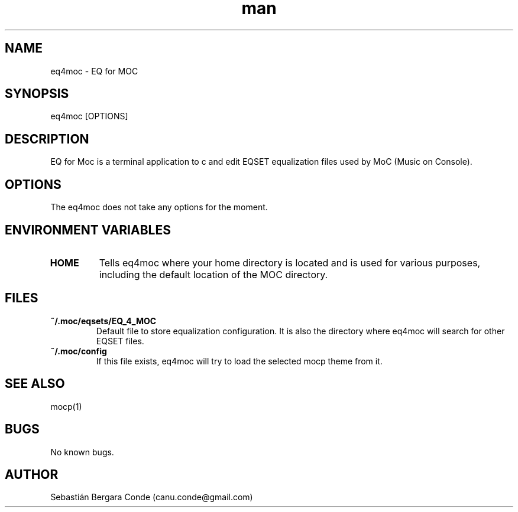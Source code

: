 .\" Manpage for eq4moc.
.\" Contact canu.conde@gmail.com to correct errors or typos.
.TH man 1 "14 Dec 2024" "0.9" "eq4moc man page"
.SH NAME
eq4moc - EQ for MOC
.SH SYNOPSIS
eq4moc [OPTIONS]
.SH DESCRIPTION
EQ for Moc is a terminal application to c and edit EQSET equalization files used by MoC (Music on Console).
.SH OPTIONS
The eq4moc does not take any options for the moment.
.SH ENVIRONMENT VARIABLES
.TP
.B HOME
Tells eq4moc where your home directory is located and is used for various purposes, including the default location of the MOC directory.
.LP
.SH FILES
.TP
.B ~/.moc/eqsets/EQ_4_MOC
Default file to store equalization configuration. It is also the directory where eq4moc will search for other EQSET files.
.LP
.TP
.B ~/.moc/config
If this file exists, eq4moc will try to load the selected mocp theme from it.
.LP
.SH SEE ALSO
mocp(1)
.SH BUGS
No known bugs.
.SH AUTHOR
Sebastián Bergara Conde (canu.conde@gmail.com)
